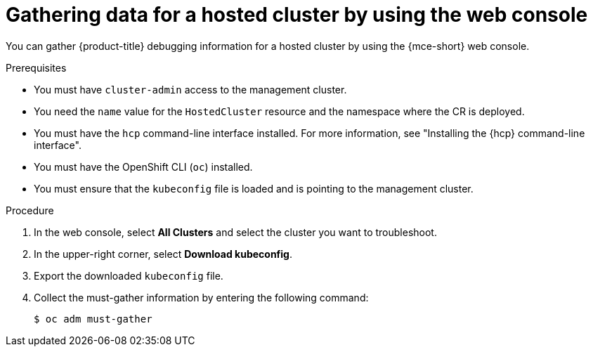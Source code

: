 // Module included in the following assemblies:
//
// * hosted_control_planes/hcp-troubleshooting.adoc

:_mod-docs-content-type: PROCEDURE
[id="hcp-must-gather-console_{context}"]
= Gathering data for a hosted cluster by using the web console

You can gather {product-title} debugging information for a hosted cluster by using the {mce-short} web console.

.Prerequisites

* You must have `cluster-admin` access to the management cluster.

* You need the `name` value for the `HostedCluster` resource and the namespace where the CR is deployed.

* You must have the `hcp` command-line interface installed. For more information, see "Installing the {hcp} command-line interface".

* You must have the OpenShift CLI (`oc`) installed.

* You must ensure that the `kubeconfig` file is loaded and is pointing to the management cluster.

.Procedure

. In the web console, select *All Clusters* and select the cluster you want to troubleshoot.
. In the upper-right corner, select *Download kubeconfig*.
. Export the downloaded `kubeconfig` file.
. Collect the must-gather information by entering the following command:
+
[source,terminal]
----
$ oc adm must-gather
----